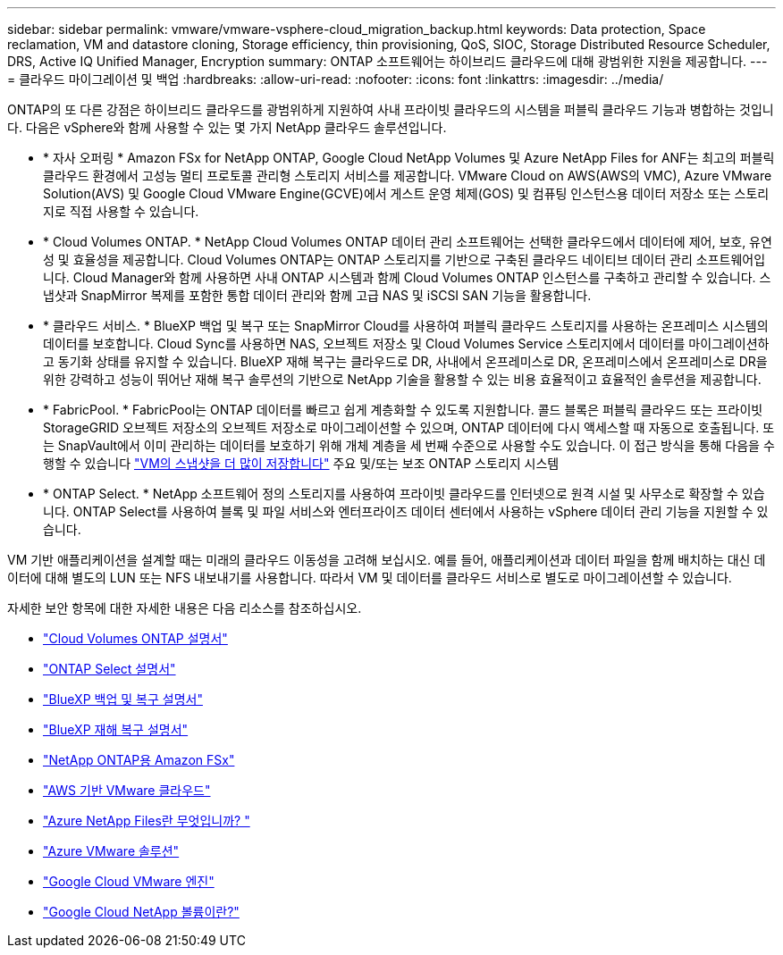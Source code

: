 ---
sidebar: sidebar 
permalink: vmware/vmware-vsphere-cloud_migration_backup.html 
keywords: Data protection, Space reclamation, VM and datastore cloning, Storage efficiency, thin provisioning, QoS, SIOC, Storage Distributed Resource Scheduler, DRS, Active IQ Unified Manager, Encryption 
summary: ONTAP 소프트웨어는 하이브리드 클라우드에 대해 광범위한 지원을 제공합니다. 
---
= 클라우드 마이그레이션 및 백업
:hardbreaks:
:allow-uri-read: 
:nofooter: 
:icons: font
:linkattrs: 
:imagesdir: ../media/


[role="lead"]
ONTAP의 또 다른 강점은 하이브리드 클라우드를 광범위하게 지원하여 사내 프라이빗 클라우드의 시스템을 퍼블릭 클라우드 기능과 병합하는 것입니다. 다음은 vSphere와 함께 사용할 수 있는 몇 가지 NetApp 클라우드 솔루션입니다.

* * 자사 오퍼링 * Amazon FSx for NetApp ONTAP, Google Cloud NetApp Volumes 및 Azure NetApp Files for ANF는 최고의 퍼블릭 클라우드 환경에서 고성능 멀티 프로토콜 관리형 스토리지 서비스를 제공합니다. VMware Cloud on AWS(AWS의 VMC), Azure VMware Solution(AVS) 및 Google Cloud VMware Engine(GCVE)에서 게스트 운영 체제(GOS) 및 컴퓨팅 인스턴스용 데이터 저장소 또는 스토리지로 직접 사용할 수 있습니다.
* * Cloud Volumes ONTAP. * NetApp Cloud Volumes ONTAP 데이터 관리 소프트웨어는 선택한 클라우드에서 데이터에 제어, 보호, 유연성 및 효율성을 제공합니다. Cloud Volumes ONTAP는 ONTAP 스토리지를 기반으로 구축된 클라우드 네이티브 데이터 관리 소프트웨어입니다. Cloud Manager와 함께 사용하면 사내 ONTAP 시스템과 함께 Cloud Volumes ONTAP 인스턴스를 구축하고 관리할 수 있습니다. 스냅샷과 SnapMirror 복제를 포함한 통합 데이터 관리와 함께 고급 NAS 및 iSCSI SAN 기능을 활용합니다.
* * 클라우드 서비스. * BlueXP 백업 및 복구 또는 SnapMirror Cloud를 사용하여 퍼블릭 클라우드 스토리지를 사용하는 온프레미스 시스템의 데이터를 보호합니다. Cloud Sync를 사용하면 NAS, 오브젝트 저장소 및 Cloud Volumes Service 스토리지에서 데이터를 마이그레이션하고 동기화 상태를 유지할 수 있습니다. BlueXP 재해 복구는 클라우드로 DR, 사내에서 온프레미스로 DR, 온프레미스에서 온프레미스로 DR을 위한 강력하고 성능이 뛰어난 재해 복구 솔루션의 기반으로 NetApp 기술을 활용할 수 있는 비용 효율적이고 효율적인 솔루션을 제공합니다.
* * FabricPool. * FabricPool는 ONTAP 데이터를 빠르고 쉽게 계층화할 수 있도록 지원합니다. 콜드 블록은 퍼블릭 클라우드 또는 프라이빗 StorageGRID 오브젝트 저장소의 오브젝트 저장소로 마이그레이션할 수 있으며, ONTAP 데이터에 다시 액세스할 때 자동으로 호출됩니다. 또는 SnapVault에서 이미 관리하는 데이터를 보호하기 위해 개체 계층을 세 번째 수준으로 사용할 수도 있습니다. 이 접근 방식을 통해 다음을 수행할 수 있습니다 https://www.linkedin.com/pulse/rethink-vmware-backup-again-keith-aasen/["VM의 스냅샷을 더 많이 저장합니다"^] 주요 및/또는 보조 ONTAP 스토리지 시스템
* * ONTAP Select. * NetApp 소프트웨어 정의 스토리지를 사용하여 프라이빗 클라우드를 인터넷으로 원격 시설 및 사무소로 확장할 수 있습니다. ONTAP Select를 사용하여 블록 및 파일 서비스와 엔터프라이즈 데이터 센터에서 사용하는 vSphere 데이터 관리 기능을 지원할 수 있습니다.


VM 기반 애플리케이션을 설계할 때는 미래의 클라우드 이동성을 고려해 보십시오. 예를 들어, 애플리케이션과 데이터 파일을 함께 배치하는 대신 데이터에 대해 별도의 LUN 또는 NFS 내보내기를 사용합니다. 따라서 VM 및 데이터를 클라우드 서비스로 별도로 마이그레이션할 수 있습니다.

자세한 보안 항목에 대한 자세한 내용은 다음 리소스를 참조하십시오.

* link:https://docs.netapp.com/us-en/bluexp-cloud-volumes-ontap/index.html["Cloud Volumes ONTAP 설명서"]
* link:https://docs.netapp.com/us-en/ontap-select/["ONTAP Select 설명서"]
* link:https://docs.netapp.com/us-en/bluexp-backup-recovery/index.html["BlueXP 백업 및 복구 설명서"]
* link:https://docs.netapp.com/us-en/bluexp-disaster-recovery/index.html["BlueXP 재해 복구 설명서"]
* link:https://aws.amazon.com/fsx/netapp-ontap/["NetApp ONTAP용 Amazon FSx"]
* link:https://www.vmware.com/products/vmc-on-aws.html["AWS 기반 VMware 클라우드"]
* link:https://learn.microsoft.com/en-us/azure/azure-netapp-files/azure-netapp-files-introduction["Azure NetApp Files란 무엇입니까?
"]
* link:https://azure.microsoft.com/en-us/products/azure-vmware/["Azure VMware 솔루션"]
* link:https://cloud.google.com/vmware-engine["Google Cloud VMware 엔진"]
* link:https://cloud.google.com/netapp/volumes/docs/discover/overview["Google Cloud NetApp 볼륨이란?"]

